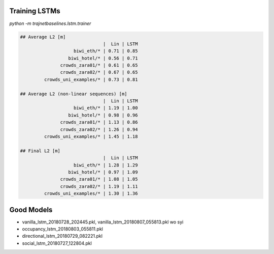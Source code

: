 Training LSTMs
==============

`python -m trajnetbaselines.lstm.trainer`


.. code-block::

    ## Average L2 [m]
                                   |  Lin | LSTM
                        biwi_eth/* | 0.71 | 0.85
                      biwi_hotel/* | 0.56 | 0.71
                   crowds_zara01/* | 0.61 | 0.65
                   crowds_zara02/* | 0.67 | 0.65
             crowds_uni_examples/* | 0.73 | 0.81

    ## Average L2 (non-linear sequences) [m]
                                   |  Lin | LSTM
                        biwi_eth/* | 1.19 | 1.00
                      biwi_hotel/* | 0.98 | 0.96
                   crowds_zara01/* | 1.13 | 0.86
                   crowds_zara02/* | 1.26 | 0.94
             crowds_uni_examples/* | 1.45 | 1.18

    ## Final L2 [m]
                                   |  Lin | LSTM
                        biwi_eth/* | 1.28 | 1.29
                      biwi_hotel/* | 0.97 | 1.09
                   crowds_zara01/* | 1.08 | 1.05
                   crowds_zara02/* | 1.19 | 1.11
             crowds_uni_examples/* | 1.30 | 1.36


Good Models
===========

* vanilla_lstm_20180728_202445.pkl, vanilla_lstm_20180807_055813.pkl wo syi
* occupancy_lstm_20180803_055811.pkl
* directional_lstm_20180729_082221.pkl
* social_lstm_20180727_122804.pkl
